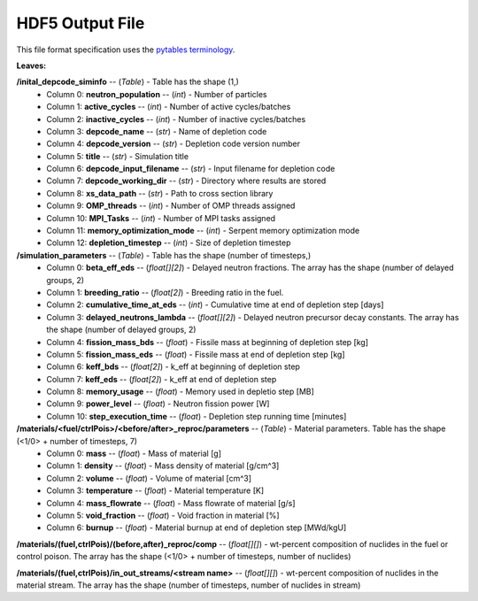 ================
HDF5 Output File
================
This file format specification uses the `pytables terminology`_.

.. _pytables terminology: https://www.pytables.org/FAQ.html#what-kind-of-containers-does-pytables-implement

:Leaves:

**/inital_depcode_siminfo** -- (*Table*) - Table has the shape (1,)
  - Column 0: **neutron_population** -- (*int*) - Number of particles
  - Column 1: **active_cycles** -- (*int*) - Number of active cycles/batches 
  - Column 2: **inactive_cycles** -- (*int*)  - Number of inactive cycles/batches
  - Column 3: **depcode_name** -- (*str*) - Name of depletion code
  - Column 4: **depcode_version** -- (*str*) - Depletion code version number
  - Column 5: **title** -- (*str*) - Simulation title
  - Column 6: **depcode_input_filename** -- (*str*) - Input filename for depletion code
  - Column 7: **depcode_working_dir** -- (*str*) - Directory where results are stored
  - Column 8: **xs_data_path** -- (*str*) - Path to cross section library
  - Column 9: **OMP_threads** -- (*int*) - Number of OMP threads assigned
  - Column 10: **MPI_Tasks** -- (*int*) - Number of MPI tasks assigned
  - Column 11: **memory_optimization_mode** -- (*int*) - Serpent memory optimization mode
  - Column 12: **depletion_timestep** -- (*int*) - Size of depletion timestep


**/simulation_parameters** -- (*Table*) - Table has the shape (number of timesteps,)
  - Column 0: **beta_eff_eds** -- (*float[][2]*) - Delayed neutron fractions. The array has the shape (number of delayed groups, 2)
  - Column 1: **breeding_ratio** -- (*float[2]*) - Breeding ratio in the fuel.
  - Column 2: **cumulative_time_at_eds** -- (*int*) - Cumulative time at end of depletion step [days]
  - Column 3: **delayed_neutrons_lambda** -- (*float[][2]*) - Delayed neutron precursor decay constants. The array has the shape (number of delayed groups, 2)
  - Column 4: **fission_mass_bds** -- (*float*) - Fissile mass at beginning of depletion step [kg]
  - Column 5: **fission_mass_eds** -- (*float*) - Fissile mass at end of depletion step [kg]
  - Column 6: **keff_bds** -- (*float[2]*) - k_eff at beginning of depletion step
  - Column 7: **keff_eds** -- (*float[2]*) - k_eff at end of depletion step
  - Column 8: **memory_usage** -- (*float*) - Memory used in depletio step [MB]
  - Column 9: **power_level** -- (*float*) - Neutron fission power [W]
  - Column 10: **step_execution_time** -- (*float*) - Depletion step running time [minutes]
   

**/materials/<fuel/ctrlPois>/<before/after>_reproc/parameters** -- (*Table*) - Material parameters. Table has the shape (<1/0> + number of timesteps, 7)
  - Column 0: **mass** -- (*float*) - Mass of material [g]
  - Column 1: **density** -- (*float*) - Mass density of material [g/cm^3]
  - Column 2: **volume** -- (*float*) - Volume of material [cm^3]
  - Column 3: **temperature** -- (*float*) - Material temperature [K]
  - Column 4: **mass_flowrate** -- (*float*) - Mass flowrate of material [g/s]
  - Column 5: **void_fraction** -- (*float*) - Void fraction in material [%]
  - Column 6: **burnup** -- (*float*) - Material burnup at end of depletion step [MWd/kgU]

**/materials/(fuel,ctrlPois)/(before,after)_reproc/comp** -- (*float[][]*) - wt-percent composition of nuclides in the fuel or control poison. The array has the shape (<1/0> + number of timesteps, number of nuclides)


**/materials/(fuel,ctrlPois)/in_out_streams/<stream name>** -- (*float[][]*) - wt-percent composition of nuclides in the material stream. The array has the shape (number of timesteps, number of nuclides in stream)

